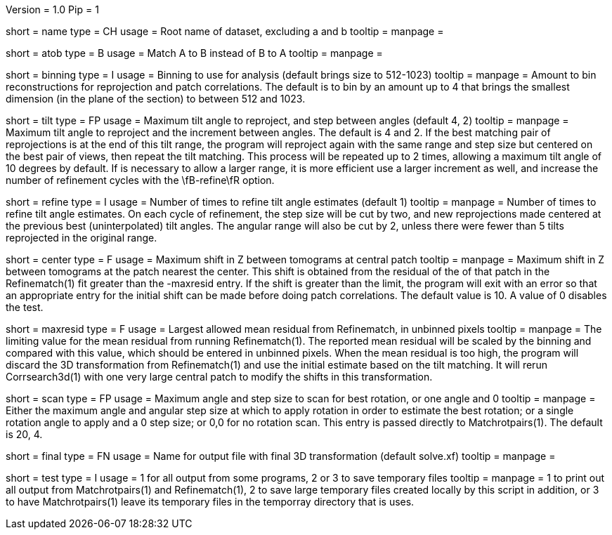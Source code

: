Version = 1.0
Pip = 1

[Field = RootName]
short = name
type = CH
usage =  Root name of dataset, excluding a and b
tooltip =
manpage =

[Field = MatchAtoB]
short = atob
type = B
usage = Match A to B instead of B to A
tooltip =
manpage =

[Field = BinningToApply]
short = binning
type = I
usage = Binning to use for analysis (default brings size to 512-1023)
tooltip = 
manpage = Amount to bin reconstructions for reprojection and patch
correlations.  The default is to bin by an amount up to 4 that brings the
smallest dimension (in the plane of the section) to between 512 and 1023.

[Field = TiltAngleMaxAndStep]
short = tilt
type = FP
usage = Maximum tilt angle to reproject, and step between angles (default 4, 2)
tooltip = 
manpage = Maximum tilt angle to reproject and the increment between angles.
The default is 4 and 2.  If the best matching pair of reprojections is at the
end of this tilt range, the program will reproject again with the same range
and step size but centered on the best pair of views, then repeat the tilt
matching.  This process will be repeated up to 2 times, allowing a maximum
tilt angle of 10 degrees by default.  If is necessary to allow a larger range,
it is more efficient use a larger increment as well, and increase the number
of refinement cycles with the \fB-refine\fR option.

[Field = RefineTiltAngles]
short = refine
type = I
usage = Number of times to refine tilt angle estimates (default 1)
tooltip = 
manpage = Number of times to refine tilt angle estimates.  On each cycle of
refinement, the step size will be cut by two, and new
reprojections made centered at the previous best (uninterpolated) tilt angles.
The angular range will also be cut by 2, unless there were fewer than 5 tilts
reprojected in the original range.

[Field = CenterShiftLimit]
short = center
type = F
usage =  Maximum shift in Z between tomograms at central patch
tooltip =
manpage = Maximum shift in Z between tomograms at the patch nearest the center.
This shift is obtained from the residual of the of that patch in the
Refinematch(1) fit
greater than the -maxresid entry.  If the shift is greater than the limit,
the program will exit with an
error so that an appropriate entry for the initial shift can be made before
doing patch correlations.
The default value is 10.  A value of 0 disables the test.

[Field = MaximumResidual]
short = maxresid
type = F
usage = Largest allowed mean residual from Refinematch, in unbinned pixels
tooltip = 
manpage = The limiting value for the mean residual from running
Refinematch(1).  The reported mean residual will be scaled by the binning and
compared with this value, which should be entered in unbinned pixels.  When
the mean residual is too high, the program will discard the 3D transformation
from Refinematch(1) and use the initial estimate based on the tilt matching. 
It will rerun Corrsearch3d(1) with one very large central patch to modify
the shifts in this transformation.

[Field = ScanRotationMaxAndStep]
short = scan
type = FP
usage = Maximum angle and step size to scan for best rotation, or one angle and 0
tooltip =
manpage = Either the maximum angle and angular step size at which to apply
rotation in order to estimate the best rotation; or a single rotation angle to
apply and a 0 step size; or 0,0 for no rotation scan.  This entry is passed
directly to Matchrotpairs(1).  The default is 20, 4.

[Field = FinalOutputFile]
short = final
type = FN
usage = Name for output file with final 3D transformation (default solve.xf)
tooltip = 
manpage = 

[Field = TestMode]
short = test
type = I
usage = 1 for all output from some programs, 2 or 3 to save temporary files
tooltip = 
manpage = 1 to print out all output from Matchrotpairs(1) and Refinematch(1),
2 to save large temporary files created locally by this script in addition, or
3 to have Matchrotpairs(1) leave its temporary files in the temporray
directory that is uses.

